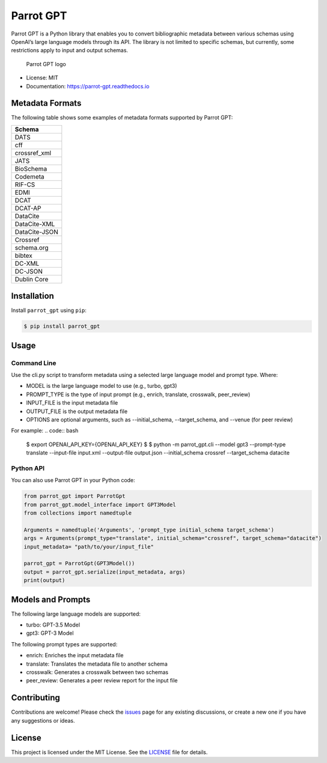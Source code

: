 Parrot GPT
==========

|PyPI version| |Build Status| |Documentation Status| |Updates|

Parrot GPT is a Python library that enables you to convert bibliographic
metadata between various schemas using OpenAI’s large language models
through its API. The library is not limited to specific schemas, but
currently, some restrictions apply to input and output schemas.

.. figure:: docs/DALL·E2023-02-19%2022.30.16.png
   :alt: Parrot GPT logo

   Parrot GPT logo

-  License: MIT
-  Documentation: https://parrot-gpt.readthedocs.io

Metadata Formats
----------------

The following table shows some examples of metadata formats supported by
Parrot GPT:

+---------------+
| Schema        |
+===============+
| DATS          |
+---------------+
| cff           |
+---------------+
| crossref_xml  |
+---------------+
| JATS          |
+---------------+
| BioSchema     |
+---------------+
| Codemeta      |
+---------------+
| RIF-CS        |
+---------------+
| EDMI          |
+---------------+
| DCAT          |
+---------------+
| DCAT-AP       |
+---------------+
| DataCite      |
+---------------+
| DataCite-XML  |
+---------------+
| DataCite-JSON |
+---------------+
| Crossref      |
+---------------+
| schema.org    |
+---------------+
| bibtex        |
+---------------+
| DC-XML        |
+---------------+
| DC-JSON       |
+---------------+
| Dublin Core   |
+---------------+

Installation
------------

Install ``parrot_gpt`` using ``pip``:

.. code:: bash

   $ pip install parrot_gpt

Usage
-----

Command Line
~~~~~~~~~~~~

Use the cli.py script to transform metadata using a selected large language model and prompt type. Where:


- MODEL is the large language model to use (e.g., turbo, gpt3)
- PROMPT_TYPE is the type of input prompt (e.g., enrich, translate, crosswalk, peer_review)
- INPUT_FILE is the input metadata file
- OUTPUT_FILE is the output metadata file
- OPTIONS are optional arguments, such as --initial_schema, --target_schema, and --venue (for peer review)

For example:
.. code:: bash
   
   $ export OPENAI_API_KEY={OPENAI_API_KEY}
   $
   $ python -m parrot_gpt.cli --model gpt3 --prompt-type translate --input-file input.xml --output-file output.json --initial_schema crossref --target_schema datacite


Python API
~~~~~~~~~~

You can also use Parrot GPT in your Python code:

.. code:: python

   from parrot_gpt import ParrotGpt
   from parrot_gpt.model_interface import GPT3Model
   from collections import namedtuple

   Arguments = namedtuple('Arguments', 'prompt_type initial_schema target_schema')
   args = Arguments(prompt_type="translate", initial_schema="crossref", target_schema="datacite")
   input_metadata= "path/to/your/input_file"

   parrot_gpt = ParrotGpt(GPT3Model())
   output = parrot_gpt.serialize(input_metadata, args)
   print(output)




Models and Prompts
------------

The following large language models are supported:

- turbo: GPT-3.5 Model
- gpt3: GPT-3 Model

The following prompt types are supported:

- enrich: Enriches the input metadata file
- translate: Translates the metadata file to another schema
- crosswalk: Generates a crosswalk between two schemas
- peer_review: Generates a peer review report for the input file

Contributing
------------

Contributions are welcome! Please check the
`issues <https://github.com/kjgarza/parrot_gpt/issues>`__ page for any
existing discussions, or create a new one if you have any suggestions or
ideas.

License
-------

This project is licensed under the MIT License. See the
`LICENSE <LICENSE>`__ file for details.

.. |PyPI version| image:: https://img.shields.io/pypi/v/parrot_gpt.svg
.. |Build Status| image:: https://img.shields.io/travis/kjgarza/parrot_gpt.svg
.. |Documentation Status| image:: https://readthedocs.org/projects/parrot-gpt/badge/?version=latest
.. |Updates| image:: https://pyup.io/repos/github/kjgarza/parrot_gpt/shield.svg

